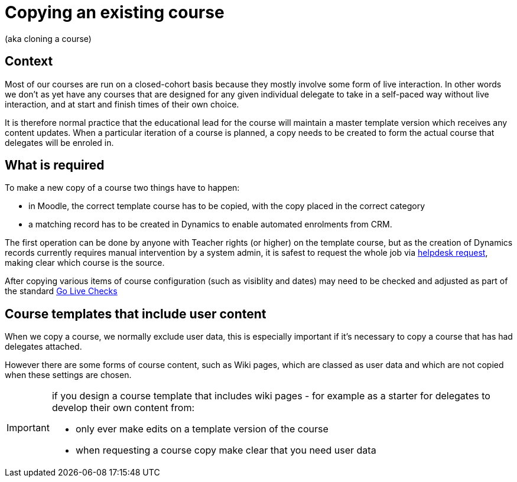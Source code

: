 = Copying an existing course

(aka cloning a course)

== Context

Most of our courses are run on a closed-cohort basis because they mostly involve some form of live interaction. In other words we don't as yet have any courses that are designed for any given individual delegate to take in a self-paced way without live interaction, and at start and finish times of their own choice.

It is therefore normal practice that the educational lead for the course will maintain a master template version which receives any content updates. When a particular iteration of a course is planned, a copy needs to be created to form the actual course that delegates will be enroled in.

== What is required

To make a new copy of a course two things have to happen:

* in Moodle, the correct template course has to be copied, with the copy placed in the correct category
* a matching record has to be created in Dynamics to enable automated enrolments from CRM.

The first operation can be done by anyone with Teacher rights (or higher) on the template course, but as the creation of Dynamics records currently requires manual intervention by a system admin, it is safest to request the whole job via https://ssat.zendesk.com/hc/en-gb/requests/new[helpdesk request], making clear which course is the source.

After copying  various items of course configuration (such as visiblity and dates) may need to be checked and adjusted as part of the standard xref:go-live-checks.adoc[Go Live Checks]

== Course templates that include user content

When we copy a course, we normally exclude user data, this is especially important if it's necessary to copy a course that has had delegates attached.

However there are some forms of course content, such as Wiki pages, which are classed as user data and which are not copied when these settings are chosen.

[IMPORTANT]
====
if you design a course template that includes wiki pages - for example as a starter for delegates to develop their own content from:

* only ever make edits on a template version of the course
* when requesting a course copy make clear that you need user data 
====